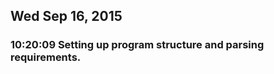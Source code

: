 
** Wed Sep 16, 2015

*** 10:20:09 Setting up program structure and parsing requirements.
    
     
